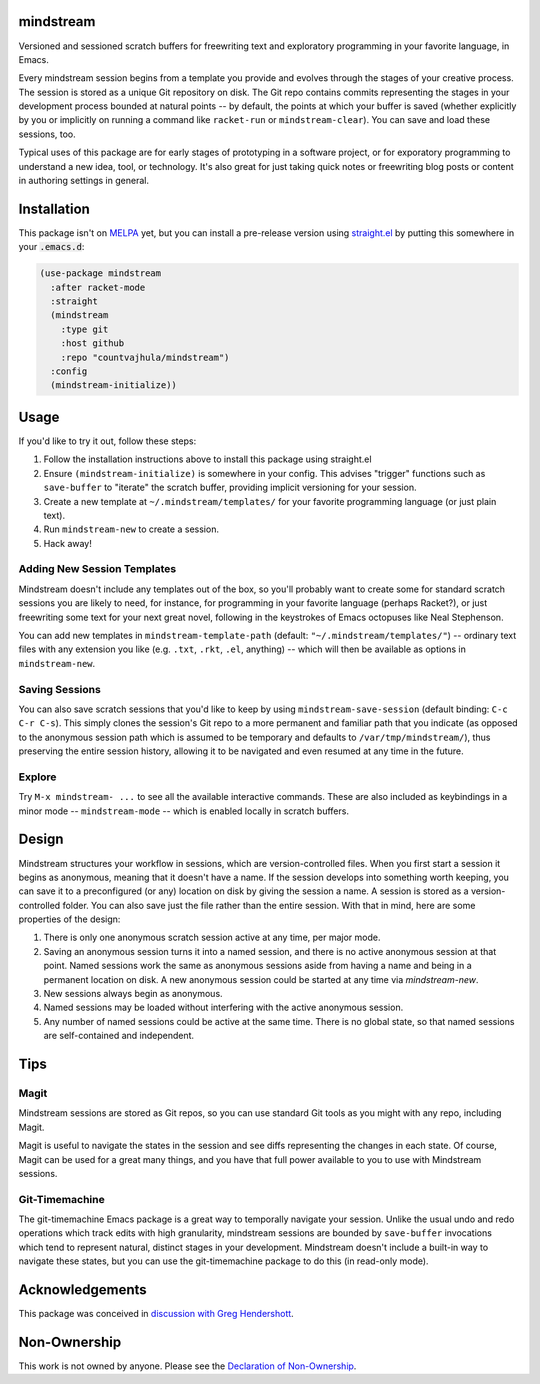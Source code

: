 .. image:: https://github.com/countvajhula/mindstream/actions/workflows/test.yml/badge.svg
    :target: https://github.com/countvajhula/mindstream/actions

mindstream
==========

Versioned and sessioned scratch buffers for freewriting text and exploratory programming in your favorite language, in Emacs.

Every mindstream session begins from a template you provide and evolves through the stages of your creative process. The session is stored as a unique Git repository on disk. The Git repo contains commits representing the stages in your development process bounded at natural points -- by default, the points at which your buffer is saved (whether explicitly by you or implicitly on running a command like ``racket-run`` or ``mindstream-clear``). You can save and load these sessions, too.

Typical uses of this package are for early stages of prototyping in a software project, or for exporatory programming to understand a new idea, tool, or technology. It's also great for just taking quick notes or freewriting blog posts or content in authoring settings in general.

Installation
============

This package isn't on `MELPA <https://melpa.org/>`_ yet, but you can install a pre-release version using `straight.el <https://github.com/raxod502/straight.el>`_ by putting this somewhere in your :code:`.emacs.d`:

.. code-block:: elisp

  (use-package mindstream
    :after racket-mode
    :straight
    (mindstream
      :type git
      :host github
      :repo "countvajhula/mindstream")
    :config
    (mindstream-initialize))

Usage
=====

If you'd like to try it out, follow these steps:

1. Follow the installation instructions above to install this package using straight.el
2. Ensure ``(mindstream-initialize)`` is somewhere in your config. This advises "trigger" functions such as ``save-buffer`` to "iterate" the scratch buffer, providing implicit versioning for your session.
3. Create a new template at ``~/.mindstream/templates/`` for your favorite programming language (or just plain text).
4. Run ``mindstream-new`` to create a session.
5. Hack away!

Adding New Session Templates
----------------------------

Mindstream doesn't include any templates out of the box, so you'll probably want to create some for standard scratch sessions you are likely to need, for instance, for programming in your favorite language (perhaps Racket?), or just freewriting some text for your next great novel, following in the keystrokes of Emacs octopuses like Neal Stephenson.

You can add new templates in ``mindstream-template-path`` (default: ``"~/.mindstream/templates/"``) -- ordinary text files with any extension you like (e.g. ``.txt``, ``.rkt``, ``.el``, anything) -- which will then be available as options in ``mindstream-new``.

Saving Sessions
---------------

You can also save scratch sessions that you'd like to keep by using ``mindstream-save-session`` (default binding: ``C-c C-r C-s``). This simply clones the session's Git repo to a more permanent and familiar path that you indicate (as opposed to the anonymous session path which is assumed to be temporary and defaults to ``/var/tmp/mindstream/``), thus preserving the entire session history, allowing it to be navigated and even resumed at any time in the future.

Explore
-------

Try ``M-x mindstream- ...`` to see all the available interactive commands. These are also included as keybindings in a minor mode -- ``mindstream-mode`` -- which is enabled locally in scratch buffers.

Design
======

Mindstream structures your workflow in sessions, which are version-controlled files. When you first start a session it begins as anonymous, meaning that it doesn't have a name. If the session develops into something worth keeping, you can save it to a preconfigured (or any) location on disk by giving the session a name. A session is stored as a version-controlled folder. You can also save just the file rather than the entire session. With that in mind, here are some properties of the design:

1. There is only one anonymous scratch session active at any time, per major mode.
2. Saving an anonymous session turns it into a named session, and there is no active anonymous session at that point. Named sessions work the same as anonymous sessions aside from having a name and being in a permanent location on disk. A new anonymous session could be started at any time via `mindstream-new`.
3. New sessions always begin as anonymous.
4. Named sessions may be loaded without interfering with the active anonymous session.
5. Any number of named sessions could be active at the same time. There is no global state, so that named sessions are self-contained and independent.

Tips
====

Magit
-----

Mindstream sessions are stored as Git repos, so you can use standard Git tools as you might with any repo, including Magit.

Magit is useful to navigate the states in the session and see diffs representing the changes in each state. Of course, Magit can be used for a great many things, and you have that full power available to you to use with Mindstream sessions.

Git-Timemachine
---------------

The git-timemachine Emacs package is a great way to temporally navigate your session. Unlike the usual undo and redo operations which track edits with high granularity, mindstream sessions are bounded by ``save-buffer`` invocations which tend to represent natural, distinct stages in your development. Mindstream doesn't include a built-in way to navigate these states, but you can use the git-timemachine package to do this (in read-only mode).

Acknowledgements
================

This package was conceived in `discussion with Greg Hendershott <https://github.com/greghendershott/racket-mode/issues/628>`_.

Non-Ownership
=============

This work is not owned by anyone. Please see the `Declaration of Non-Ownership <https://github.com/drym-org/foundation/blob/main/Declaration_of_Non_Ownership.md>`_.
